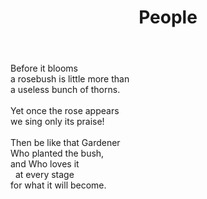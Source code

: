 :PROPERTIES:
:ID:       242BF982-E0CD-49A2-B13E-D73E0263A5C1
:SLUG:     people
:LOCATION: 7373 N. 71st Place, PV, AZ
:END:
#+filetags: :poetry:
#+title: People

#+BEGIN_VERSE
Before it blooms
a rosebush is little more than
a useless bunch of thorns.

Yet once the rose appears
we sing only its praise!

Then be like that Gardener
Who planted the bush,
and Who loves it
  at every stage
for what it will become.
#+END_VERSE
